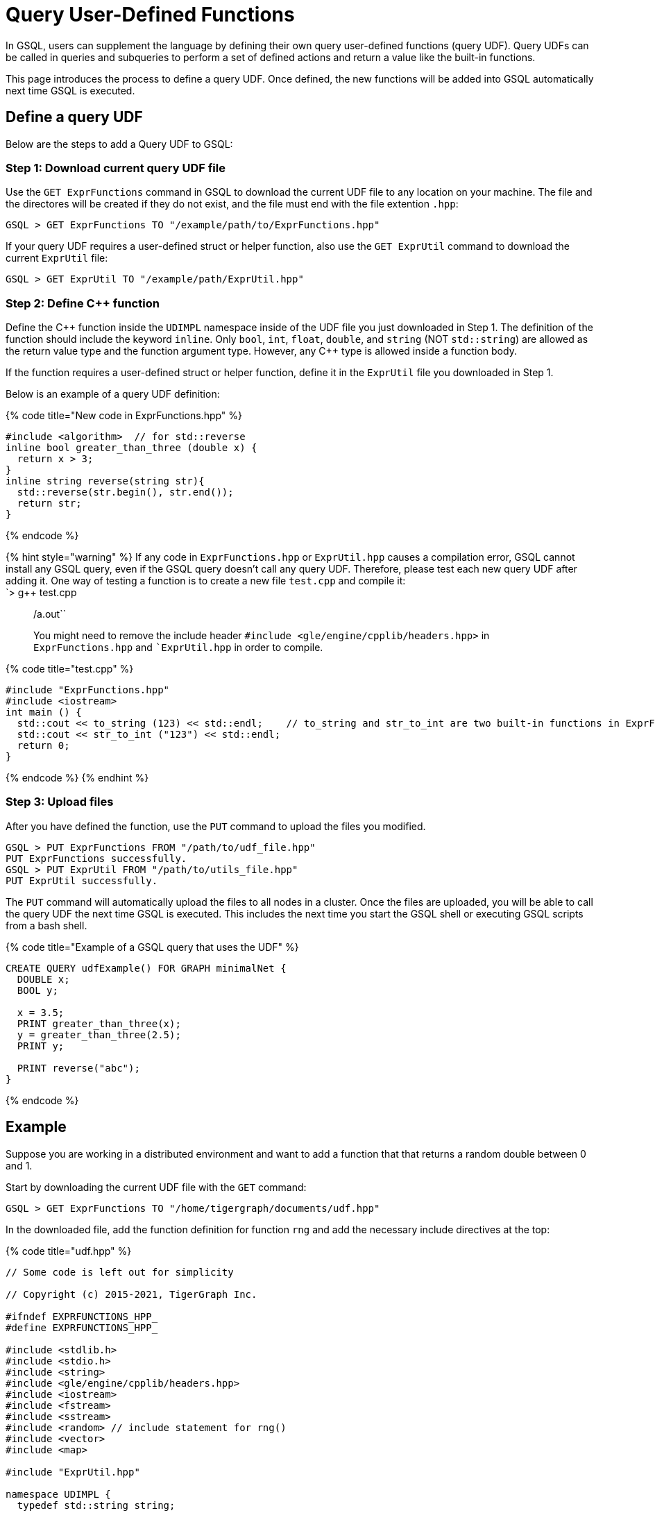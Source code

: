 = Query User-Defined Functions
:pp: {plus}{plus}

In GSQL, users can supplement the language by defining their own query user-defined functions (query UDF). Query UDFs can be called in queries and subqueries to perform a set of defined actions and return a value like the built-in functions.

This page introduces the process to define a query UDF. Once defined, the new functions will be added into GSQL automatically next time GSQL is executed.

== Define a query UDF

Below are the steps to add a Query UDF to GSQL:

=== Step 1: Download current query UDF file

Use the `GET ExprFunctions` command in GSQL to download the current UDF file to any location on your machine. The file and the directores will be created if they do not exist, and the file must end with the file extention `.hpp`:

[source,text]
----
GSQL > GET ExprFunctions TO "/example/path/to/ExprFunctions.hpp"
----

If your query UDF requires a user-defined struct or helper function, also use the `GET ExprUtil` command to download the current `ExprUtil` file:

[source,text]
----
GSQL > GET ExprUtil TO "/example/path/ExprUtil.hpp"
----

=== Step 2: Define C{pp} function

Define the C{pp} function inside the `UDIMPL` namespace inside of the UDF file you just downloaded in Step 1. The definition of the function should include the keyword `inline`. Only `bool`, `int`, `float`, `double`, and `string` (NOT `std::string`) are allowed as the return value type and the function argument type. However, any C{pp} type is allowed inside a function body.

If the function requires a user-defined struct or helper function, define it in the `ExprUtil` file you downloaded in Step 1.

Below is an example of a query UDF definition:

{% code title="New code in ExprFunctions.hpp" %}

[source,cpp]
----
#include <algorithm>  // for std::reverse
inline bool greater_than_three (double x) {
  return x > 3;
}
inline string reverse(string str){
  std::reverse(str.begin(), str.end());
  return str;
}
----

{% endcode %}

{% hint style="warning" %}
If any code in `ExprFunctions.hpp` or `ExprUtil.hpp` causes a compilation error, GSQL cannot install any GSQL query, even if the GSQL query doesn't call any query UDF. Therefore, please test each new query UDF after adding it. One way of testing a function is to create a new file `test.cpp` and compile it: +
`> g{pp} test.cpp

____
./a.out``
You might need to remove the include header ``#include <gle/engine/cpplib/headers.hpp>`` in ``ExprFunctions.hpp`` and ``ExprUtil.hpp` in order to compile.
____

{% code title="test.cpp" %}

[source,sql]
----
#include "ExprFunctions.hpp"
#include <iostream>
int main () {
  std::cout << to_string (123) << std::endl;    // to_string and str_to_int are two built-in functions in ExprFunction.hpp
  std::cout << str_to_int ("123") << std::endl;
  return 0;
}
----

{% endcode %}
{% endhint %}

=== Step 3: Upload files

After you have defined the function, use the `PUT` command to upload the files you modified.

[source,text]
----
GSQL > PUT ExprFunctions FROM "/path/to/udf_file.hpp"
PUT ExprFunctions successfully.
GSQL > PUT ExprUtil FROM "/path/to/utils_file.hpp"
PUT ExprUtil successfully.
----

The `PUT` command will automatically upload the files to all nodes in a cluster. Once the files are uploaded, you will be able to call the query UDF the next time GSQL is executed. This includes the next time you start the GSQL shell or executing GSQL scripts from a bash shell.

{% code title="Example of a GSQL query that uses the UDF" %}

[source,sql]
----
CREATE QUERY udfExample() FOR GRAPH minimalNet {
  DOUBLE x;
  BOOL y;

  x = 3.5;
  PRINT greater_than_three(x);
  y = greater_than_three(2.5);
  PRINT y;

  PRINT reverse("abc");
}
----

{% endcode %}

== Example

Suppose you are working in a distributed environment and want to add a function that that returns a random double between 0 and 1.

Start by downloading the current UDF file with the `GET` command:

[source,text]
----
GSQL > GET ExprFunctions TO "/home/tigergraph/documents/udf.hpp"
----

In the downloaded file, add the function definition for function `rng` and add the necessary include directives at the top:

{% code title="udf.hpp" %}

[source,cpp]
----
// Some code is left out for simplicity

// Copyright (c) 2015-2021, TigerGraph Inc.

#ifndef EXPRFUNCTIONS_HPP_
#define EXPRFUNCTIONS_HPP_

#include <stdlib.h>
#include <stdio.h>
#include <string>
#include <gle/engine/cpplib/headers.hpp>
#include <iostream>
#include <fstream>
#include <sstream>
#include <random> // include statement for rng()
#include <vector>
#include <map>

#include "ExprUtil.hpp"

namespace UDIMPL {
  typedef std::string string;

  // other UDFs ...

  inline double rng() {
    std::random_device rd;
    std::mt19937 gen(rd());
    std::uniform_real_distribution < double > distribution(0.0, 1.0);

    return distribution(gen);
  }

  // other UDFs ...

}


#endif /* EXPRFUNCTIONS_HPP_ */
----

{% endcode %}

Lastly, use the `PUT` command to upload the file. This will uploaded the file to all nodes in a cluster:

[source,text]
----
GSQL > PUT ExprFunction FROM "/home/tigergraph/documents/udf.hpp"
PUT ExprFunctions successfully.
----

The UDF has now been added to GSQL and you can start using the function in GSQL queries.
